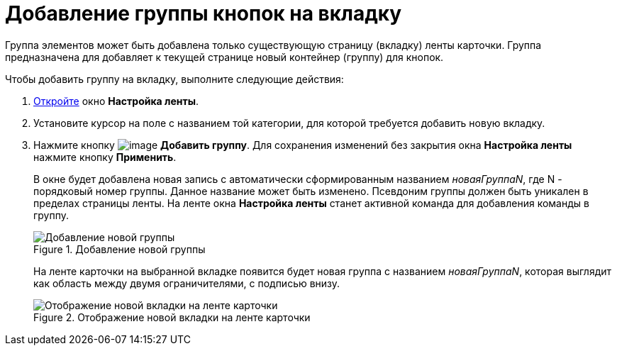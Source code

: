 = Добавление группы кнопок на вкладку

Группа элементов может быть добавлена только существующую страницу (вкладку) ленты карточки. Группа предназначена для добавляет к текущей странице новый контейнер (группу) для кнопок.

.Чтобы добавить группу на вкладку, выполните следующие действия:
. xref:lay_Set_ribbon.adoc[Откройте] окно *Настройка ленты*.
. Установите курсор на поле с названием той категории, для которой требуется добавить новую вкладку.
. Нажмите кнопку image:buttons/lay_Ribbon_group_add.png[image] *Добавить группу*. Для сохранения изменений без закрытия окна *Настройка ленты* нажмите кнопку *Применить*.
+
В окне будет добавлена новая запись с автоматически сформированным названием _новаяГруппаN_, где N - порядковый номер группы. Данное название может быть изменено. Псевдоним группы должен быть уникален в пределах страницы ленты. На ленте окна *Настройка ленты* станет активной команда для добавления команды в группу.
+
.Добавление новой группы
image::lay_Ribbon_group.png[Добавление новой группы]
+
На ленте карточки на выбранной вкладке появится будет новая группа с названием _новаяГруппаN_, которая выглядит как область между двумя ограничителями, с подписью внизу.
+
.Отображение новой вкладки на ленте карточки
image::lay_Ribbon_group_card.png[Отображение новой вкладки на ленте карточки]
